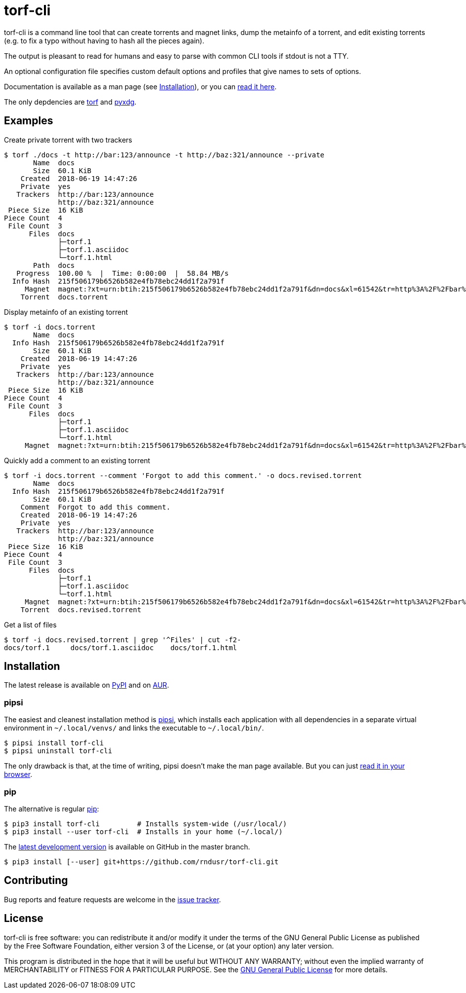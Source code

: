 = torf-cli

torf-cli is a command line tool that can create torrents and magnet links, dump
the metainfo of a torrent, and edit existing torrents (e.g.  to fix a typo
without having to hash all the pieces again).

The output is pleasant to read for humans and easy to parse with common CLI
tools if stdout is not a TTY.

An optional configuration file specifies custom default options and profiles
that give names to sets of options.

Documentation is available as a man page (see <<Installation>>), or you can
https://rndusr.github.io/torf-cli/torf.1.html[read it here].

The only depdencies are https://pypi.org/project/torf/[torf] and
https://pypi.org/project/pyxdg/[pyxdg].


== Examples

Create private torrent with two trackers::

[source,sourceCode,sh]
----
$ torf ./docs -t http://bar:123/announce -t http://baz:321/announce --private
       Name  docs
       Size  60.1 KiB
    Created  2018-06-19 14:47:26
    Private  yes
   Trackers  http://bar:123/announce
             http://baz:321/announce
 Piece Size  16 KiB
Piece Count  4
 File Count  3
      Files  docs
             ├─torf.1
             ├─torf.1.asciidoc
             └─torf.1.html
       Path  docs
   Progress  100.00 %  |  Time: 0:00:00  |  58.84 MB/s
  Info Hash  215f506179b6526b582e4fb78ebc24dd1f2a791f
     Magnet  magnet:?xt=urn:btih:215f506179b6526b582e4fb78ebc24dd1f2a791f&dn=docs&xl=61542&tr=http%3A%2F%2Fbar%3A123%2Fannounce&tr=http%3A%2F%2Fbaz%3A321%2Fannounce
    Torrent  docs.torrent
----

Display metainfo of an existing torrent::

[source,sourceCode,sh]
----
$ torf -i docs.torrent
       Name  docs
  Info Hash  215f506179b6526b582e4fb78ebc24dd1f2a791f
       Size  60.1 KiB
    Created  2018-06-19 14:47:26
    Private  yes
   Trackers  http://bar:123/announce
             http://baz:321/announce
 Piece Size  16 KiB
Piece Count  4
 File Count  3
      Files  docs
             ├─torf.1
             ├─torf.1.asciidoc
             └─torf.1.html
     Magnet  magnet:?xt=urn:btih:215f506179b6526b582e4fb78ebc24dd1f2a791f&dn=docs&xl=61542&tr=http%3A%2F%2Fbar%3A123%2Fannounce&tr=http%3A%2F%2Fbaz%3A321%2Fannounce
----

Quickly add a comment to an existing torrent::

[source,sourceCode,sh]
----
$ torf -i docs.torrent --comment 'Forgot to add this comment.' -o docs.revised.torrent
       Name  docs
  Info Hash  215f506179b6526b582e4fb78ebc24dd1f2a791f
       Size  60.1 KiB
    Comment  Forgot to add this comment.
    Created  2018-06-19 14:47:26
    Private  yes
   Trackers  http://bar:123/announce
             http://baz:321/announce
 Piece Size  16 KiB
Piece Count  4
 File Count  3
      Files  docs
             ├─torf.1
             ├─torf.1.asciidoc
             └─torf.1.html
     Magnet  magnet:?xt=urn:btih:215f506179b6526b582e4fb78ebc24dd1f2a791f&dn=docs&xl=61542&tr=http%3A%2F%2Fbar%3A123%2Fannounce&tr=http%3A%2F%2Fbaz%3A321%2Fannounce
    Torrent  docs.revised.torrent
----

Get a list of files::

[source,sourceCode,sh]
----
$ torf -i docs.revised.torrent | grep '^Files' | cut -f2-
docs/torf.1     docs/torf.1.asciidoc    docs/torf.1.html
----


== Installation

The latest release is available on https://pypi.org/project/torf-cli[PyPI] and
on https://aur.archlinux.org/packages/python-torf-cli/[AUR].


=== pipsi

The easiest and cleanest installation method is
https://pypi.org/project/pipsi/[pipsi], which installs each application with all
dependencies in a separate virtual environment in `~/.local/venvs/` and links
the executable to `~/.local/bin/`.

[source,sourceCode,sh]
----
$ pipsi install torf-cli
$ pipsi uninstall torf-cli
----

The only drawback is that, at the time of writing, pipsi doesn't make the man
page available.  But you can just
https://rndusr.github.io/torf-cli/torf.1.html[read it in your browser].


=== pip

The alternative is regular https://pypi.org/project/torf/[pip]:

[source,sourceCode,sh]
----
$ pip3 install torf-cli         # Installs system-wide (/usr/local/)
$ pip3 install --user torf-cli  # Installs in your home (~/.local/)
----

The https://github.com/rndusr/torf-cli[latest development version] is available
on GitHub in the master branch.

[source,sourceCode,sh]
----
$ pip3 install [--user] git+https://github.com/rndusr/torf-cli.git
----


== Contributing

Bug reports and feature requests are welcome in the
https://github.com/rndusr/torf-cli/issues[issue tracker].


== License

torf-cli is free software: you can redistribute it and/or modify it
under the terms of the GNU General Public License as published by the
Free Software Foundation, either version 3 of the License, or (at your
option) any later version.

This program is distributed in the hope that it will be useful but
WITHOUT ANY WARRANTY; without even the implied warranty of
MERCHANTABILITY or FITNESS FOR A PARTICULAR PURPOSE. See the
https://www.gnu.org/licenses/gpl-3.0.txt[GNU General Public License] for
more details.
